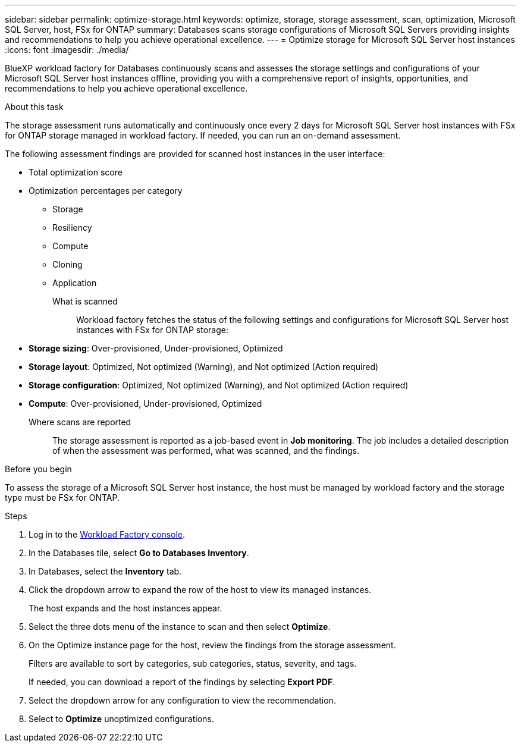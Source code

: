 ---
sidebar: sidebar
permalink: optimize-storage.html
keywords: optimize, storage, storage assessment, scan, optimization, Microsoft SQL Server, host, FSx for ONTAP
summary: Databases scans storage configurations of Microsoft SQL Servers providing insights and recommendations to help you achieve operational excellence. 
---
= Optimize storage for Microsoft SQL Server host instances
:icons: font
:imagesdir: ./media/

[.lead]
BlueXP workload factory for Databases continuously scans and assesses the storage settings and configurations of your Microsoft SQL Server host instances offline, providing you with a comprehensive report of insights, opportunities, and recommendations to help you achieve operational excellence. 

.About this task
The storage assessment runs automatically and continuously once every 2 days for Microsoft SQL Server host instances with FSx for ONTAP storage managed in workload factory. If needed, you can run an on-demand assessment.

The following assessment findings are provided for scanned host instances in the user interface: 

* Total optimization score
* Optimization percentages per category
** Storage
** Resiliency
** Compute
** Cloning
** Application

What is scanned::
Workload factory fetches the status of the following settings and configurations for Microsoft SQL Server host instances with FSx for ONTAP storage:  

* *Storage sizing*: Over-provisioned, Under-provisioned, Optimized
* *Storage layout*: Optimized, Not optimized (Warning), and Not optimized (Action required)
* *Storage configuration*: Optimized, Not optimized (Warning), and Not optimized (Action required)
* *Compute*: Over-provisioned, Under-provisioned, Optimized

Where scans are reported::
The storage assessment is reported as a job-based event in *Job monitoring*. The job includes a detailed description of when the assessment was performed, what was scanned, and the findings.

.Before you begin
To assess the storage of a Microsoft SQL Server host instance, the host must be managed by workload factory and the storage type must be FSx for ONTAP. 

.Steps
. Log in to the link:https://console.workloads.netapp.com[Workload Factory console^].
. In the Databases tile, select *Go to Databases Inventory*.
. In Databases, select the *Inventory* tab. 
. Click the dropdown arrow to expand the row of the host to view its managed instances. 
+
The host expands and the host instances appear. 
. Select the three dots menu of the instance to scan and then select *Optimize*. 
. On the Optimize instance page for the host, review the findings from the storage assessment. 
+
Filters are available to sort by categories, sub categories, status, severity, and tags. 
+ 
If needed, you can download a report of the findings by selecting *Export PDF*.  
. Select the dropdown arrow for any configuration to view the recommendation. 
. Select to *Optimize* unoptimized configurations. 
   
